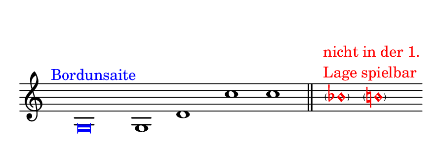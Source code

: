 \language deutsch
#(set! paper-alist (cons '("dynamic" . (cons (* 15 in) (* 1.5 in))) paper-alist))
\paper {
#(set-paper-size "dynamic")
#(define top-margin (* 10))
#(define bottom-margin (* 2))
#(define left-margin (* 5))
#(define right-margin (* 5))
	tagline = ##f
	page-breaking = #ly:one-line-breaking
}
\layout { ragged-right = ##t }

\score {
 \new Staff
  \relative g { 
   \clef "treble"
    \time 4/2
     \hide Staff.BarLine
      \once \hide Staff.TimeSignature
       \override Score.NoteHead.style = #'baroque
        \once \override Score.NoteHead.color = #blue g\breve^\markup { \with-color #blue \translate #'(-4 . 0) Bordunsaite }   | g1  d' | c'  c
			\once \undo \hide Staff.BarLine \bar "||"
			 \override Score.NoteHead.color = #red
			  \override Score.Accidental.color = #red

			\skip 8
			 < \parenthesize b\harmonic>1^\markup { \with-color #red {
				   \column {
				    \line { \translate #'(-2 . 0) nicht in der 1. }
  					 \line { \translate #'(-2 . 0)  Lage spielbar }
					}
  				   }
				  }
			 < \parenthesize h\harmonic>1  \bar ""
   }
}


\version "2.20.0"  % necessary for upgrading to future LilyPond versions.

